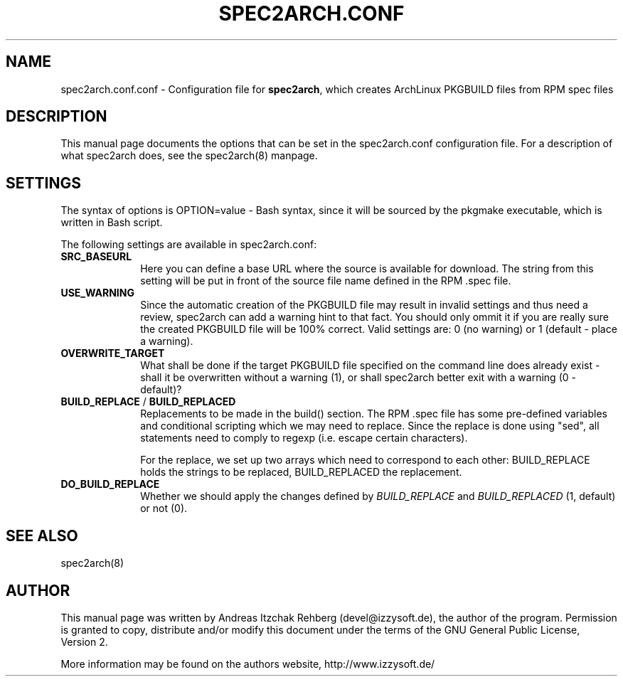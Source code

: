 .TH "SPEC2ARCH.CONF" "5" "29 June 2008"
.SH "NAME" 
spec2arch.conf.conf \- Configuration file for \fBspec2arch\fR, which creates
ArchLinux PKGBUILD files from RPM spec files
.SH "DESCRIPTION" 
.PP 
This manual page documents the options that can be set in the spec2arch.conf
configuration file. For a description of what spec2arch does, see the
spec2arch(8) manpage.

.SH "SETTINGS" 
.PP 
The syntax of options is OPTION=value - Bash syntax, since it will be sourced
by the pkgmake executable, which is written in Bash script.

.PP
The following settings are available in spec2arch.conf: 

.IP "\fBSRC_BASEURL\fP" 10
Here you can define a base URL where the source is available for download.
The string from this setting will be put in front of the source file name
defined in the RPM .spec file.

.IP "\fBUSE_WARNING\fP" 10
Since the automatic creation of the PKGBUILD file may result in invalid
settings and thus need a review, spec2arch can add a warning hint to that
fact. You should only ommit it if you are really sure the created PKGBUILD
file will be 100% correct. Valid settings are: 0 (no warning) or 1 (default
- place a warning).

.IP "\fBOVERWRITE_TARGET\fP" 10
What shall be done if the target PKGBUILD file specified on the command line
does already exist - shall it be overwritten without a warning (1), or shall
spec2arch better exit with a warning (0 - default)?

.IP "\fBBUILD_REPLACE\fR / \fBBUILD_REPLACED\fR"
Replacements to be made in the build() section. The RPM .spec file has some
pre-defined variables and conditional scripting which we may need to replace.
Since the replace is done using "sed", all statements need to comply to regexp
(i.e. escape certain characters).

For the replace, we set up two arrays which need to correspond to each other:
BUILD_REPLACE holds the strings to be replaced, BUILD_REPLACED the replacement.

.IP "\fBDO_BUILD_REPLACE\fR"
Whether we should apply the changes defined by \fIBUILD_REPLACE\fR and
\fIBUILD_REPLACED\fR (1, default) or not (0).

.SH "SEE ALSO" 
.PP 
spec2arch(8)

.SH "AUTHOR" 
.PP 
This manual page was written by Andreas Itzchak Rehberg (devel@izzysoft.de),
the author of the program. Permission is granted to copy, distribute and/or
modify this document under the terms of the GNU General Public License,
Version 2.

More information may be found on the authors website, http://www.izzysoft.de/
 
